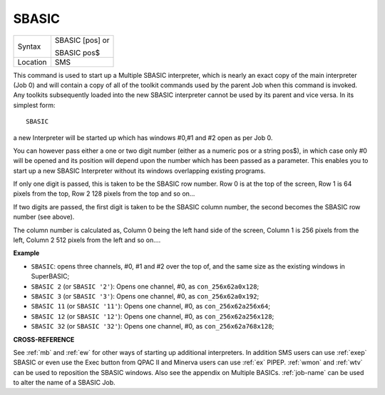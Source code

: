..  _sbasic:

SBASIC
======

+----------+------------------------------------------------------------------+
| Syntax   | SBASIC [pos] or                                                  |
|          |                                                                  |
|          | SBASIC pos$                                                      |
+----------+------------------------------------------------------------------+
| Location | SMS                                                              |
+----------+------------------------------------------------------------------+

This command is used to start up a Multiple SBASIC interpreter, which
is nearly an exact copy of the main interpreter (Job 0) and will contain
a copy of all of the toolkit commands used by the parent Job when this
command is invoked. Any toolkits subsequently loaded into the new SBASIC
interpreter cannot be used by its parent and vice versa. In its simplest
form::

    SBASIC

a new Interpreter will be started up which has windows #0,#1 and #2
open as per Job 0.

You can however pass either a one or two digit number
(either as a numeric pos or a string pos$), in which case only #0 will
be opened and its position will depend upon the number which has been
passed as a parameter. This enables you to start up a new SBASIC
Interpreter without its windows overlapping existing programs.

If only
one digit is passed, this is taken to be the SBASIC row number. Row 0 is
at the top of the screen, Row 1 is 64 pixels from the top, Row 2 128
pixels from the top and so on...

If two digits are passed, the first
digit is taken to be the SBASIC column number, the second becomes the
SBASIC row number (see above).

The column number is calculated as,
Column 0 being the left hand side of the screen, Column 1 is 256 pixels
from the left, Column 2 512 pixels from the left and so on....

**Example**

* ``SBASIC``: opens three channels, #0, #1 and #2 over the top of, and the same size as the existing windows in SuperBASIC;
* ``SBASIC 2`` (or ``SBASIC '2'``): Opens one channel, #0, as ``con_256x62a0x128``;
* ``SBASIC 3`` (or ``SBASIC '3'``): Opens one channel, #0, as ``con_256x62a0x192``;
* ``SBASIC 11`` (or ``SBASIC '11'``): Opens one channel, #0, as ``con_256x62a256x64``;
* ``SBASIC 12`` (or ``SBASIC '12'``): Opens one channel, #0, as ``con_256x62a256x128``;
* ``SBASIC 32`` (or ``SBASIC '32'``): Opens one channel, #0, as ``con_256x62a768x128``;


**CROSS-REFERENCE**

See :ref:`mb` and :ref:`ew` for other
ways of starting up additional interpreters. In addition SMS users can
use :ref:`exep` SBASIC or even use the Exec
button from QPAC II and Minerva users can use
:ref:`ex` PIPEP. :ref:`wmon` and
:ref:`wtv` can be used to reposition the SBASIC
windows. Also see the appendix on Multiple BASICs.
:ref:`job-name` can be used to alter the name of
a SBASIC Job.

